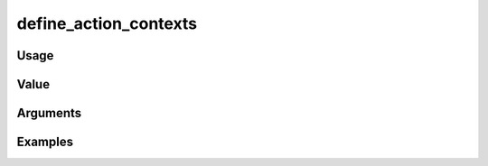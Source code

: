 ######################
define_action_contexts
######################

*****
Usage
*****

*****
Value
*****


*********
Arguments
*********


********
Examples
********


